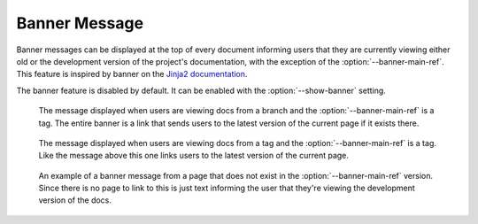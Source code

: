 .. _banner:

==============
Banner Message
==============

Banner messages can be displayed at the top of every document informing users that they are currently viewing either old
or the development version of the project's documentation, with the exception of the :option:`--banner-main-ref`. This
feature is inspired by banner on the `Jinja2 documentation <http://jinja.pocoo.org/docs/dev/>`_.

The banner feature is disabled by default. It can be enabled with the :option:`--show-banner` setting.

.. figure:: screenshots/sphinx_rtd_theme_banner_dev.png
    :target: _images/sphinx_rtd_theme_banner_dev.png

    The message displayed when users are viewing docs from a branch and the :option:`--banner-main-ref` is a tag. The
    entire banner is a link that sends users to the latest version of the current page if it exists there.

.. figure:: screenshots/sphinx_rtd_theme_banner_old.png
    :target: _images/sphinx_rtd_theme_banner_old.png

    The message displayed when users are viewing docs from a tag and the :option:`--banner-main-ref` is a tag. Like the
    message above this one links users to the latest version of the current page.

.. figure:: screenshots/sphinx_rtd_theme_banner_nourl.png
    :target: _images/sphinx_rtd_theme_banner_nourl.png

    An example of a banner message from a page that does not exist in the :option:`--banner-main-ref` version. Since
    there is no page to link to this is just text informing the user that they're viewing the development version of the
    docs.
